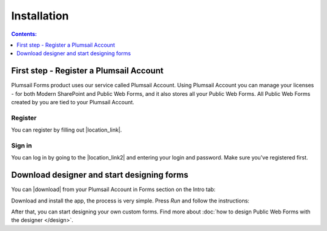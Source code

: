 Installation
==================================================

.. contents:: Contents:
 :local:
 :depth: 1

First step - Register a Plumsail Account
--------------------------------------------------
Plumsail Forms product uses our service called Plumsail Account. Using Plumsail Account you can manage your licenses - for both Modern SharePoint and Public Web Forms, 
and it also stores all your Public Web Forms. All Public Web Forms created by you are tied to your Plumsail Account.

Register
**************************************************
You can register by filling out |location_link|.

.. |location_link| raw:: html

   <a href="https://auth.plumsail.com/account/register?ReturnUrl=http://account.plumsail.com/" target="_blank">Plumsail Account registration form</a>

Sign in
**************************************************
You can log in by going to the |location_link2| and entering your login and password. Make sure you've registered first.

.. |location_link2| raw:: html

   <a href="https://auth.plumsail.com/account/login" target="_blank">Plumsail Account login page</a>


Download designer and start designing forms
--------------------------------------------------
You can |download| from your Plumsail Account in Forms section on the Intro tab:

|pic1|

.. |pic1| image:: ./images/start/download-designer.png
   :alt: Download the designer app

.. |download| raw:: html

   <a href="https://account.plumsail.com/forms/intro" target="_blank">download the designer app</a>

Download and install the app, the process is very simple. Press *Run* and follow the instructions: 

|pic2|

.. |pic2| image:: ./images/start/run-installer.png
   :alt: Run the installer

After that, you can start designing your own custom forms. Find more about :doc:`how to design Public Web Forms with the designer </design>`.